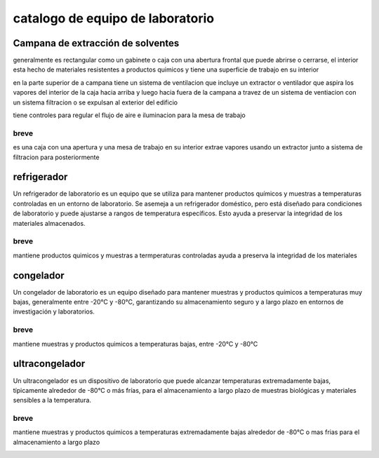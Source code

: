 =================================
catalogo de equipo de laboratorio
=================================

**********************************
Campana de extracción de solventes
**********************************

generalmente es rectangular como un gabinete o caja con una abertura frontal
que puede abrirse o cerrarse, el interior esta hecho de materiales resistentes
a productos quimicos y tiene una superficie de trabajo en su interior

en la parte superior de a campana tiene un sistema de ventilacion que incluye
un extractor o ventilador que aspira los vapores del interior de la caja hacia
arriba y luego hacia fuera de la campana a travez de un sistema de ventiacion
con un sistema filtracion o se expulsan al exterior del edificio

tiene controles para regular el flujo de aire e iluminacion para la mesa
de trabajo

breve
=====

es una caja con una apertura y una mesa de trabajo en su interior
extrae vapores usando un extractor junto a sistema de filtracion
para posteriormente

.. image:: catalogo_equipo_lab/campana_extracion_1.webp
  :width: 200

.. image:: catalogo_equipo_lab/campana_extracion_2.webp
  :width: 200

************
refrigerador
************

Un refrigerador de laboratorio es un equipo que se utiliza para mantener
productos químicos y muestras a temperaturas controladas en un entorno de
laboratorio. Se asemeja a un refrigerador doméstico, pero está diseñado
para condiciones de laboratorio y puede ajustarse a rangos de temperatura
específicos. Esto ayuda a preservar la integridad de los materiales
almacenados.

breve
=====

mantiene productos quimicos y muestras a termperaturas controladas
ayuda a preserva la integridad de los materiales

.. image:: catalogo_equipo_lab/refrigerador_1.jpg
  :width: 200

**********
congelador
**********

Un congelador de laboratorio es un equipo diseñado para mantener muestras
y productos químicos a temperaturas muy bajas, generalmente entre -20°C y
-80°C, garantizando su almacenamiento seguro y a largo plazo en entornos de
investigación y laboratorios.

breve
=====

mantiene muestras y productos quimicos a temperaturas bajas, entre -20°C y
-80°C

.. image:: catalogo_equipo_lab/congelador_1.jpg
  :width: 200

.. image:: catalogo_equipo_lab/congelador_3.webp
  :width: 200

***************
ultracongelador
***************

Un ultracongelador es un dispositivo de laboratorio que puede alcanzar
temperaturas extremadamente bajas, típicamente alrededor de -80°C o más frías,
para el almacenamiento a largo plazo de muestras biológicas y materiales
sensibles a la temperatura.

breve
=====

mantiene muestras y productos quimicos a temperaturas extremadamente bajas
alrededor de -80°C o mas frias para el almacenamiento a largo plazo

.. image:: catalogo_equipo_lab/ultracongelador_1.jpg
  :width: 200
